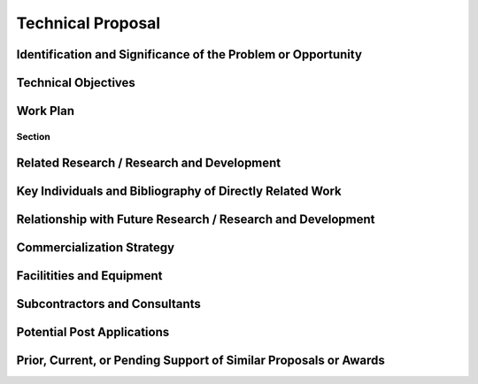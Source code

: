##################
Technical Proposal
##################

*************************************************************
Identification and Significance of the Problem or Opportunity
*************************************************************

********************
Technical Objectives
********************

*********
Work Plan
*********

Section
=======

*******************************************
Related Research / Research and Development
*******************************************

*********************************************************
Key Individuals and Bibliography of Directly Related Work
*********************************************************

************************************************************
Relationship with Future Research / Research and Development
************************************************************

**************************
Commercialization Strategy
**************************

************************
Facilitities and Equipment
************************

******************************
Subcontractors and Consultants
******************************

***************************
Potential Post Applications
***************************

*****************************************************************
Prior, Current, or Pending Support of Similar Proposals or Awards
*****************************************************************



